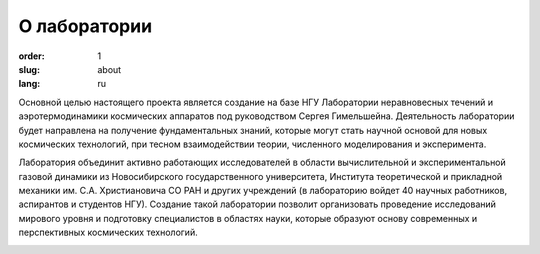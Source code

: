 О лаборатории
#############


:order: 1
:slug: about
:lang: ru

Основной целью настоящего проекта является создание на базе НГУ Лаборатории
неравновесных течений и аэротермодинамики космических аппаратов под руководством
Сергея Гимельшейна.  Деятельность лаборатории будет направлена на получение
фундаментальных знаний, которые могут стать научной основой для новых
космических технологий, при тесном взаимодействии теории, численного
моделирования и эксперимента.

Лаборатория объединит активно работающих исследователей в области вычислительной
и экспериментальной газовой динамики из Новосибирского государственного университета,
Института теоретической и прикладной механики им. С.А. Христиановича СО РАН
и других учреждений (в лабораторию войдет 40 научных работников, аспирантов
и студентов НГУ). Создание такой лаборатории позволит организовать проведение
исследований мирового уровня и подготовку специалистов в областях науки,
которые образуют основу современных и перспективных космических технологий.


.. image:: {filename}/images/nsu.png
 :alt: NSU logo
 :width: 200 px
 :align: left
.. image:: {filename}/images/itam_label_navy_rus.png
 :alt: ITAM logo
 :width: 200 px
 :align: right
.. image:: {filename}/images/usc-logo.png
 :alt: USC logo
 :width: 250 px
 :align: right




